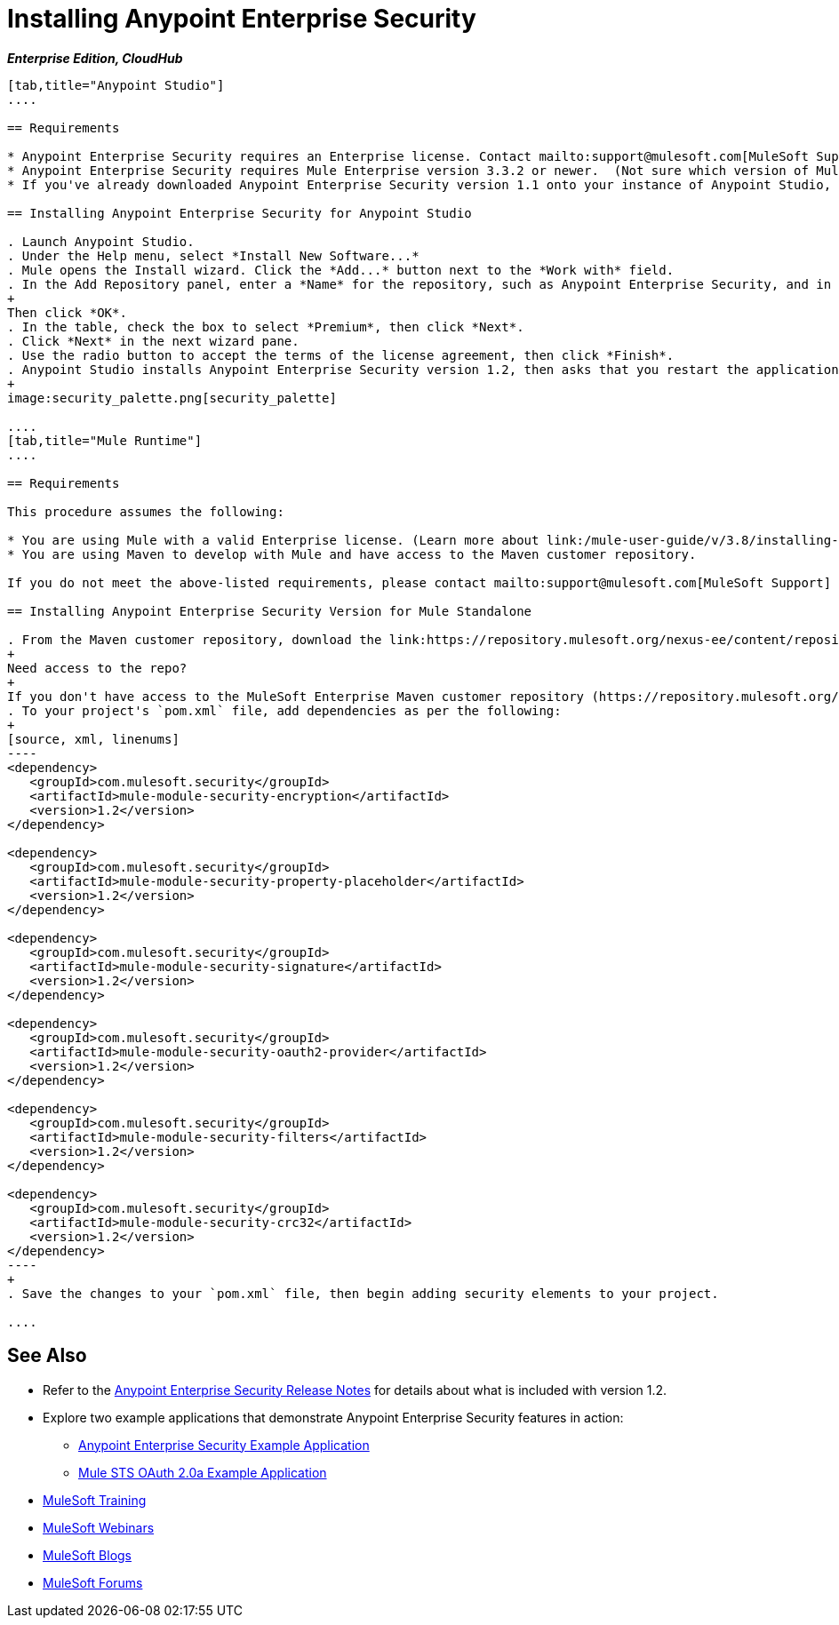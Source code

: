 = Installing Anypoint Enterprise Security
:keywords: mule, studio, enterprise, ee, premium features, paid features, purchase, license, licensed, security, aes, enterprise security, encryption, oauth, validation

*_Enterprise Edition, CloudHub_*

[tabs]
------
[tab,title="Anypoint Studio"]
....

== Requirements

* Anypoint Enterprise Security requires an Enterprise license. Contact mailto:support@mulesoft.com[MuleSoft Support] to acquire a license.
* Anypoint Enterprise Security requires Mule Enterprise version 3.3.2 or newer.  (Not sure which version of Mule you have installed? link:/mule-user-guide/v/3.8/installing[Find out].)
* If you've already downloaded Anypoint Enterprise Security version 1.1 onto your instance of Anypoint Studio, follow the procedure below to update to version 1.2. (Not sure which version of Anypoint Enterprise Security you have installed? link:/mule-user-guide/v/3.8/installing-extensions[Find out].)

== Installing Anypoint Enterprise Security for Anypoint Studio

. Launch Anypoint Studio.
. Under the Help menu, select *Install New Software...*
. Mule opens the Install wizard. Click the *Add...* button next to the *Work with* field.
. In the Add Repository panel, enter a *Name* for the repository, such as Anypoint Enterprise Security, and in the *Location* field, paste the corresponding link for every version. (Check the link:/release-notes/anypoint-enterprise-security-release-notes[Anypoint Enterprise Security Release Notes] to find the correct update site.)
+
Then click *OK*.
. In the table, check the box to select *Premium*, then click *Next*.
. Click *Next* in the next wizard pane.
. Use the radio button to accept the terms of the license agreement, then click *Finish*.
. Anypoint Studio installs Anypoint Enterprise Security version 1.2, then asks that you restart the application. Upon relaunch, Studio displays a new palette group called Security which contains six new message processors (see below).
+
image:security_palette.png[security_palette]

....
[tab,title="Mule Runtime"]
....

== Requirements

This procedure assumes the following:

* You are using Mule with a valid Enterprise license. (Learn more about link:/mule-user-guide/v/3.8/installing-an-enterprise-license[installing an Enterprise license] on your existing instance of Mule.)
* You are using Maven to develop with Mule and have access to the Maven customer repository.

If you do not meet the above-listed requirements, please contact mailto:support@mulesoft.com[MuleSoft Support] to acquire an Enterprise license and access to the Maven customer repository.

== Installing Anypoint Enterprise Security Version for Mule Standalone

. From the Maven customer repository, download the link:https://repository.mulesoft.org/nexus-ee/content/repositories/releases-ee/[Maven artifacts] for Anypoint Enterprise Security version 1.2.  
+
Need access to the repo?
+
If you don't have access to the MuleSoft Enterprise Maven customer repository (https://repository.mulesoft.org/nexus-ee/content/repositories/releases-ee/), contact mailto:support@mulesoft.com[MuleSoft Support].
. To your project's `pom.xml` file, add dependencies as per the following:
+
[source, xml, linenums]
----
<dependency>
   <groupId>com.mulesoft.security</groupId>
   <artifactId>mule-module-security-encryption</artifactId>
   <version>1.2</version>
</dependency>

<dependency>
   <groupId>com.mulesoft.security</groupId>
   <artifactId>mule-module-security-property-placeholder</artifactId>
   <version>1.2</version>
</dependency>

<dependency>
   <groupId>com.mulesoft.security</groupId>
   <artifactId>mule-module-security-signature</artifactId>
   <version>1.2</version>
</dependency>

<dependency>
   <groupId>com.mulesoft.security</groupId>
   <artifactId>mule-module-security-oauth2-provider</artifactId>
   <version>1.2</version>
</dependency>

<dependency>
   <groupId>com.mulesoft.security</groupId>
   <artifactId>mule-module-security-filters</artifactId>
   <version>1.2</version>
</dependency>

<dependency>
   <groupId>com.mulesoft.security</groupId>
   <artifactId>mule-module-security-crc32</artifactId>
   <version>1.2</version>
</dependency>
----
+
. Save the changes to your `pom.xml` file, then begin adding security elements to your project.

....
------

== See Also

* Refer to the link:/release-notes/anypoint-enterprise-security-1.2-release-notes[Anypoint Enterprise Security Release Notes] for details about what is included with version 1.2.
* Explore two example applications that demonstrate Anypoint Enterprise Security features in action:
** link:/mule-user-guide/v/3.8/anypoint-enterprise-security-example-application[Anypoint Enterprise Security Example Application]
** link:/mule-user-guide/v/3.8/mule-sts-oauth-2.0a-example-application[Mule STS OAuth 2.0a Example Application]
* link:http://training.mulesoft.com[MuleSoft Training]
* link:https://www.mulesoft.com/webinars[MuleSoft Webinars]
* link:http://blogs.mulesoft.com[MuleSoft Blogs]
* link:http://forums.mulesoft.com[MuleSoft Forums]
